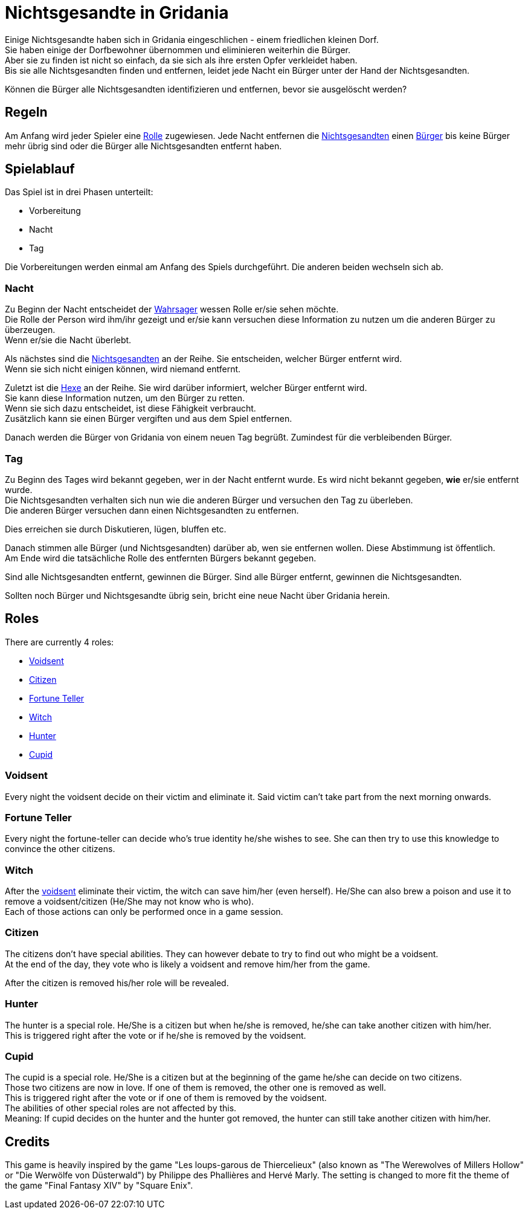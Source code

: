 = Nichtsgesandte in Gridania

Einige Nichtsgesandte haben sich in Gridania eingeschlichen - einem friedlichen kleinen Dorf. +
Sie haben einige der Dorfbewohner übernommen und eliminieren weiterhin die Bürger. +
Aber sie zu finden ist nicht so einfach, da sie sich als ihre ersten Opfer verkleidet haben. +
Bis sie alle Nichtsgesandten finden und entfernen, leidet jede Nacht ein Bürger unter der Hand der Nichtsgesandten. +

Können die Bürger alle Nichtsgesandten identifizieren und entfernen, bevor sie ausgelöscht werden?

== Regeln

Am Anfang wird jeder Spieler eine <<roles,Rolle>> zugewiesen. Jede Nacht entfernen die <<Voidsent,Nichtsgesandten>> einen <<Citizen,Bürger>> bis keine Bürger mehr übrig sind oder die Bürger alle Nichtsgesandten entfernt haben.

== Spielablauf


Das Spiel ist in drei Phasen unterteilt:

- Vorbereitung
- Nacht
- Tag

Die Vorbereitungen werden einmal am Anfang des Spiels durchgeführt. Die anderen beiden wechseln sich ab.

=== Nacht

Zu Beginn der Nacht entscheidet der <<Fortune Teller,Wahrsager>> wessen Rolle er/sie sehen möchte. +
Die Rolle der Person wird ihm/ihr gezeigt und er/sie kann versuchen diese Information zu nutzen um die anderen Bürger zu überzeugen. +
Wenn er/sie die Nacht überlebt.

Als nächstes sind die <<Voidsent,Nichtsgesandten>> an der Reihe. Sie entscheiden, welcher Bürger entfernt wird. +
Wenn sie sich nicht einigen können, wird niemand entfernt.

Zuletzt ist die <<Witch,Hexe>> an der Reihe. Sie wird darüber informiert, welcher Bürger entfernt wird. +
Sie kann diese Information nutzen, um den Bürger zu retten. +
Wenn sie sich dazu entscheidet, ist diese Fähigkeit verbraucht. +
Zusätzlich kann sie einen Bürger vergiften und aus dem Spiel entfernen.

Danach werden die Bürger von Gridania von einem neuen Tag begrüßt. Zumindest für die verbleibenden Bürger.

=== Tag

Zu Beginn des Tages wird bekannt gegeben, wer in der Nacht entfernt wurde. Es wird nicht bekannt gegeben, *wie* er/sie entfernt wurde. +
Die Nichtsgesandten verhalten sich nun wie die anderen Bürger und versuchen den Tag zu überleben. +
Die anderen Bürger versuchen dann einen Nichtsgesandten zu entfernen.

Dies erreichen sie durch Diskutieren, lügen, bluffen etc.

Danach stimmen alle Bürger (und Nichtsgesandten) darüber ab, wen sie entfernen wollen. Diese Abstimmung ist öffentlich. +
Am Ende wird die tatsächliche Rolle des entfernten Bürgers bekannt gegeben.

Sind alle Nichtsgesandten entfernt, gewinnen die Bürger. Sind alle Bürger entfernt, gewinnen die Nichtsgesandten.

Sollten noch Bürger und Nichtsgesandte übrig sein, bricht eine neue Nacht über Gridania herein.

== Roles [[roles]]

There are currently 4 roles:

- <<Voidsent>>
- <<Citizen>>
- <<Fortune Teller>>
- <<Witch>>
- <<Hunter>>
- <<Cupid>>

=== Voidsent

Every night the voidsent decide on their victim and eliminate it. Said victim can't take part from the next morning onwards.

=== Fortune Teller

Every night the fortune-teller can decide who's true identity he/she wishes to see. She can then try to use this knowledge to convince the other citizens.

=== Witch

After the <<Voidsent,voidsent>> eliminate their victim, the witch can save him/her (even herself). He/She can also brew a poison and use it to remove a voidsent/citizen (He/She may not know who is who). +
Each of those actions can only be performed once in a game session.

=== Citizen

The citizens don't have special abilities. They can however debate to try to find out who might be a voidsent. +
At the end of the day, they vote who is likely a voidsent and remove him/her from the game.

After the citizen is removed his/her role will be revealed.

=== Hunter

The hunter is a special role. He/She is a citizen but when he/she is removed, he/she can take another citizen with him/her. +
This is triggered right after the vote or if he/she is removed by the voidsent.

=== Cupid

The cupid is a special role. He/She is a citizen but at the beginning of the game he/she can decide on two citizens. +
Those two citizens are now in love. If one of them is removed, the other one is removed as well. +
This is triggered right after the vote or if one of them is removed by the voidsent. +
The abilities of other special roles are not affected by this. +
Meaning: If cupid decides on the hunter and the hunter got removed, the hunter can still take another citizen with him/her.

== Credits

This game is heavily inspired by the game "Les loups-garous de Thiercelieux" (also known as "The Werewolves of Millers Hollow" or "Die Werwölfe von Düsterwald") by Philippe des Phallières and Hervé Marly. The setting is changed to more fit the theme of the game "Final Fantasy XIV" by "Square Enix".
